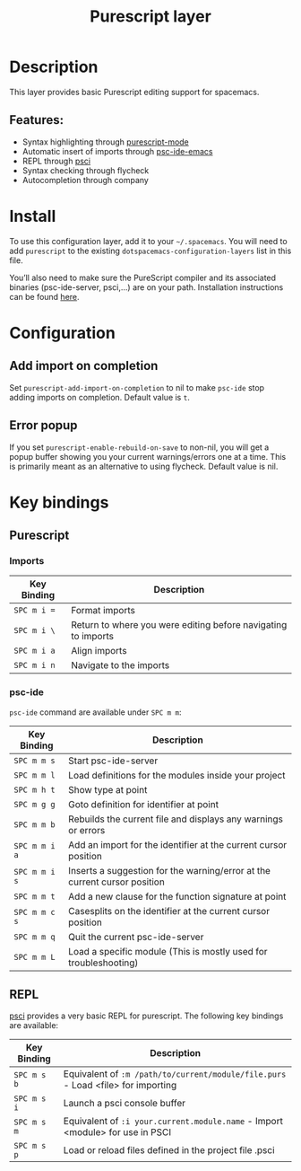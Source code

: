 #+TITLE: Purescript layer

[[file:img/purescript-logo.png]]

* Table of Contents                     :TOC_4_gh:noexport:
- [[#description][Description]]
  - [[#features][Features:]]
- [[#install][Install]]
- [[#configuration][Configuration]]
  - [[#add-import-on-completion][Add import on completion]]
  - [[#error-popup][Error popup]]
- [[#key-bindings][Key bindings]]
  - [[#purescript][Purescript]]
    - [[#imports][Imports]]
    - [[#psc-ide][psc-ide]]
  - [[#repl][REPL]]

* Description
This layer provides basic Purescript editing support for spacemacs.

** Features:
- Syntax highlighting through [[https://github.com/dysinger/purescript-mode][purescript-mode]]
- Automatic insert of imports through [[https://github.com/epost/psc-ide-emacs][psc-ide-emacs]]
- REPL through [[https://github.com/ardumont/emacs-psci][psci]]
- Syntax checking through flycheck
- Autocompletion through company

* Install
To use this configuration layer, add it to your =~/.spacemacs=. You will need to
add =purescript= to the existing =dotspacemacs-configuration-layers= list in
this file.

You’ll also need to make sure the PureScript compiler and its associated
binaries (psc-ide-server, psci,...) are on your path. Installation instructions
can be found [[https://github.com/purescript/documentation/blob/master/guides/Getting-Started.md][here]].

* Configuration
** Add import on completion
Set =purescript-add-import-on-completion= to nil to make =psc-ide= stop adding
imports on completion. Default value is =t=.

** Error popup
If you set =purescript-enable-rebuild-on-save= to non-nil, you will get a popup
buffer showing you your current warnings/errors one at a time. This is primarily
meant as an alternative to using flycheck. Default value is nil.

* Key bindings
** Purescript
*** Imports

| Key Binding | Description                                                   |
|-------------+---------------------------------------------------------------|
| ~SPC m i =~ | Format imports                                                |
| ~SPC m i \~ | Return to where you were editing before navigating to imports |
| ~SPC m i a~ | Align imports                                                 |
| ~SPC m i n~ | Navigate to the imports                                       |

*** psc-ide
=psc-ide= command are available under ~SPC m m~:

| Key Binding   | Description                                                               |
|---------------+---------------------------------------------------------------------------|
| ~SPC m m s~   | Start psc-ide-server                                                      |
| ~SPC m m l~   | Load definitions for the modules inside your project                      |
| ~SPC m h t~   | Show type at point                                                        |
| ~SPC m g g~   | Goto definition for identifier at point                                   |
| ~SPC m m b~   | Rebuilds the current file and displays any warnings or errors             |
| ~SPC m m i a~ | Add an import for the identifier at the current cursor position           |
| ~SPC m m i s~ | Inserts a suggestion for the warning/error at the current cursor position |
| ~SPC m m t~   | Add a new clause for the function signature at point                      |
| ~SPC m m c s~ | Casesplits on the identifier at the current cursor position               |
| ~SPC m m q~   | Quit the current psc-ide-server                                           |
| ~SPC m m L~   | Load a specific module (This is mostly used for troubleshooting)          |

** REPL
[[https://github.com/ardumont/emacs-psci][psci]] provides a very basic REPL for purescript. The following key
bindings are available:

| Key Binding | Description                                                                      |
|-------------+----------------------------------------------------------------------------------|
| ~SPC m s b~ | Equivalent of =:m /path/to/current/module/file.purs= - Load <file> for importing |
| ~SPC m s i~ | Launch a psci console buffer                                                     |
| ~SPC m s m~ | Equivalent of =:i your.current.module.name= - Import <module> for use in PSCI    |
| ~SPC m s p~ | Load or reload files defined in the project file .psci                           |
